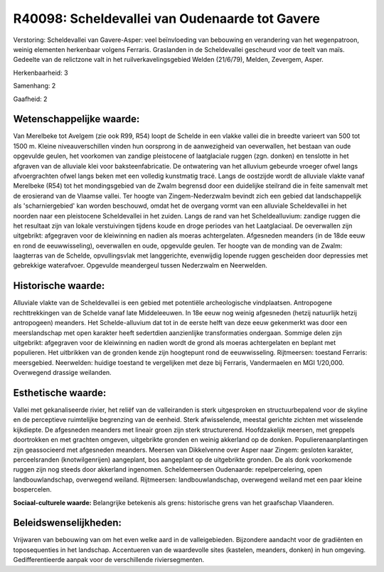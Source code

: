 R40098: Scheldevallei van Oudenaarde tot Gavere
===============================================

Verstoring:
Scheldevallei van Gavere-Asper: veel beïnvloeding van bebouwing en
verandering van het wegenpatroon, weinig elementen herkenbaar volgens
Ferraris. Graslanden in de Scheldevallei gescheurd voor de teelt van
maïs. Gedeelte van de relictzone valt in het ruilverkavelingsgebied
Welden (21/6/79), Melden, Zevergem, Asper.

Herkenbaarheid: 3

Samenhang: 2

Gaafheid: 2


Wetenschappelijke waarde:
~~~~~~~~~~~~~~~~~~~~~~~~~

Van Merelbeke tot Avelgem (zie ook R99, R54) loopt de Schelde in een
vlakke vallei die in breedte varieert van 500 tot 1500 m. Kleine
niveauverschillen vinden hun oorsprong in de aanwezigheid van
oeverwallen, het bestaan van oude opgevulde geulen, het voorkomen van
zandige pleistocene of laatglaciale ruggen (zgn. donken) en tenslotte in
het afgraven van de alluviale klei voor baksteenfabricatie. De
ontwatering van het alluvium gebeurde vroeger ofwel langs afvoergrachten
ofwel langs beken met een volledig kunstmatig tracé. Langs de oostzijde
wordt de alluviale vlakte vanaf Merelbeke (R54) tot het mondingsgebied
van de Zwalm begrensd door een duidelijke steilrand die in feite
samenvalt met de erosierand van de Vlaamse vallei. Ter hoogte van
Zingem-Nederzwalm bevindt zich een gebied dat landschappelijk als
'scharniergebied' kan worden beschouwd, omdat het de overgang vormt van
een alluviale Scheldevallei in het noorden naar een pleistocene
Scheldevallei in het zuiden. Langs de rand van het Scheldealluvium:
zandige ruggen die het resultaat zijn van lokale verstuivingen tijdens
koude en droge periodes van het Laatglaciaal. De oeverwallen zijn
uitgebrikt: afgegraven voor de kleiwinning en nadien als moeras
achtergelaten. Afgesneden meanders (in de 18de eeuw en rond de
eeuwwisseling), oeverwallen en oude, opgevulde geulen. Ter hoogte van de
monding van de Zwalm: laagterras van de Schelde, opvullingsvlak met
langgerichte, evenwijdig lopende ruggen gescheiden door depressies met
gebrekkige waterafvoer. Opgevulde meandergeul tussen Nederzwalm en
Neerwelden.


Historische waarde:
~~~~~~~~~~~~~~~~~~~

Alluviale vlakte van de Scheldevallei is een gebied met potentiële
archeologische vindplaatsen. Antropogene rechttrekkingen van de Schelde
vanaf late Middeleeuwen. In 18e eeuw nog weinig afgesneden (hetzij
natuurlijk hetzij antropogeen) meanders. Het Schelde-alluvium dat tot in
de eerste helft van deze eeuw gekenmerkt was door een meerslandschap met
open karakter heeft sedertdien aanzienlijke transformaties ondergaan.
Sommige delen zijn uitgebrikt: afgegraven voor de kleiwinning en nadien
wordt de grond als moeras achtergelaten en beplant met populieren. Het
uitbrikken van de gronden kende zijn hoogtepunt rond de eeuwwisseling.
Rijtmeersen: toestand Ferraris: meersgebied. Neerwelden: huidige
toestand te vergelijken met deze bij Ferraris, Vandermaelen en MGI
1/20,000. Overwegend drassige weilanden.


Esthetische waarde:
~~~~~~~~~~~~~~~~~~~

Vallei met gekanaliseerde rivier, het reliëf van de valleiranden is
sterk uitgesproken en structuurbepalend voor de skyline en de
perceptieve ruimtelijke begrenzing van de eenheid. Sterk afwisselende,
meestal gerichte zichten met wisselende kijkdiepte. De afgesneden
meanders met lineair groen zijn sterk structurerend. Hoofdzakelijk
meersen, met greppels doortrokken en met grachten omgeven, uitgebrikte
gronden en weinig akkerland op de donken. Populierenaanplantingen zijn
geassocieerd met afgesneden meanders. Meersen van Dikkelvenne over Asper
naar Zingem: gesloten karakter, perceelsranden (knotwilgenrijen)
aangeplant, bos aangeplant op de uitgebrikte gronden. De als donk
voorkomende ruggen zijn nog steeds door akkerland ingenomen.
Scheldemeersen Oudenaarde: repelpercelering, open landbouwlandschap,
overwegend weiland. Rijtmeersen: landbouwlandschap, overwegend weiland
met een paar kleine bospercelen.

**Sociaal-culturele waarde:**
Belangrijke betekenis als grens: historische grens van het graafschap
Vlaanderen.




Beleidswenselijkheden:
~~~~~~~~~~~~~~~~~~~~~

Vrijwaren van bebouwing van om het even welke aard in de
valleigebieden. Bijzondere aandacht voor de gradiënten en toposequenties
in het landschap. Accentueren van de waardevolle sites (kastelen,
meanders, donken) in hun omgeving. Gedifferentieerde aanpak voor de
verschillende riviersegmenten.
